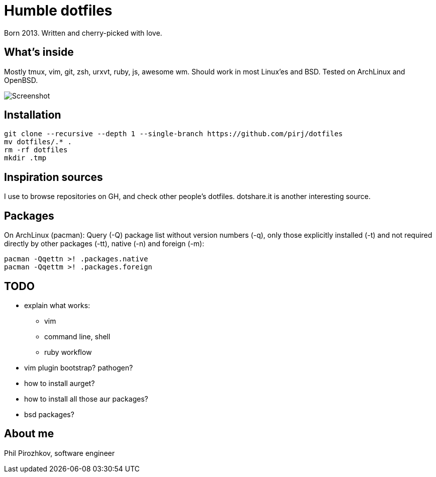= Humble dotfiles

Born 2013. Written and cherry-picked with love.

== What's inside

Mostly tmux, vim, git, zsh, urxvt, ruby, js, awesome wm.
Should work in most Linux'es and BSD. Tested on ArchLinux and OpenBSD.

image::.config/screenshot.jpg[Screenshot]

== Installation

    git clone --recursive --depth 1 --single-branch https://github.com/pirj/dotfiles
    mv dotfiles/.* .
    rm -rf dotfiles
    mkdir .tmp

== Inspiration sources

I use to browse repositories on GH, and check other people's dotfiles. dotshare.it is another interesting source.

== Packages

On ArchLinux (pacman):
Query (-Q) package list without version numbers (-q), only those explicitly installed (-t) and not required directly by other packages (-tt), native (-n) and foreign (-m):

    pacman -Qqettn >! .packages.native
    pacman -Qqettm >! .packages.foreign

== TODO

* explain what works:
** vim
** command line, shell
** ruby workflow
* vim plugin bootstrap? pathogen?
* how to install aurget?
* how to install all those aur packages?
* bsd packages?

== About me

Phil Pirozhkov, software engineer
